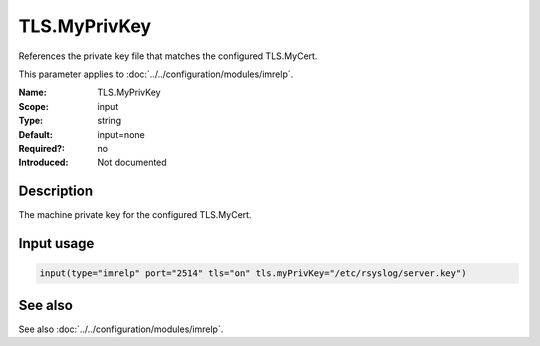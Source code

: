 .. _param-imrelp-tls-myprivkey:
.. _imrelp.parameter.input.tls-myprivkey:

TLS.MyPrivKey
=============

.. index::
   single: imrelp; TLS.MyPrivKey
   single: TLS.MyPrivKey

.. summary-start

References the private key file that matches the configured TLS.MyCert.

.. summary-end

This parameter applies to :doc:`../../configuration/modules/imrelp`.

:Name: TLS.MyPrivKey
:Scope: input
:Type: string
:Default: input=none
:Required?: no
:Introduced: Not documented

Description
-----------
The machine private key for the configured TLS.MyCert.

Input usage
-----------
.. _param-imrelp-input-tls-myprivkey:
.. _imrelp.parameter.input.tls-myprivkey-usage:

.. code-block:: rsyslog

   input(type="imrelp" port="2514" tls="on" tls.myPrivKey="/etc/rsyslog/server.key")

See also
--------
See also :doc:`../../configuration/modules/imrelp`.
